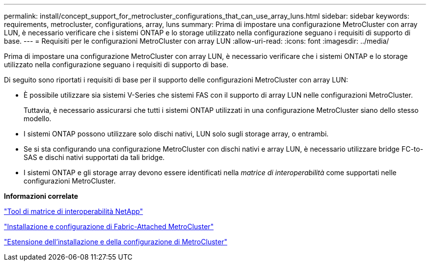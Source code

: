 ---
permalink: install/concept_support_for_metrocluster_configurations_that_can_use_array_luns.html 
sidebar: sidebar 
keywords: requirements, metrocluster, configurations, array, luns 
summary: Prima di impostare una configurazione MetroCluster con array LUN, è necessario verificare che i sistemi ONTAP e lo storage utilizzato nella configurazione seguano i requisiti di supporto di base. 
---
= Requisiti per le configurazioni MetroCluster con array LUN
:allow-uri-read: 
:icons: font
:imagesdir: ../media/


[role="lead"]
Prima di impostare una configurazione MetroCluster con array LUN, è necessario verificare che i sistemi ONTAP e lo storage utilizzato nella configurazione seguano i requisiti di supporto di base.

Di seguito sono riportati i requisiti di base per il supporto delle configurazioni MetroCluster con array LUN:

* È possibile utilizzare sia sistemi V-Series che sistemi FAS con il supporto di array LUN nelle configurazioni MetroCluster.
+
Tuttavia, è necessario assicurarsi che tutti i sistemi ONTAP utilizzati in una configurazione MetroCluster siano dello stesso modello.

* I sistemi ONTAP possono utilizzare solo dischi nativi, LUN solo sugli storage array, o entrambi.
* Se si sta configurando una configurazione MetroCluster con dischi nativi e array LUN, è necessario utilizzare bridge FC-to-SAS e dischi nativi supportati da tali bridge.
* I sistemi ONTAP e gli storage array devono essere identificati nella _matrice di interoperabilità_ come supportati nelle configurazioni MetroCluster.


*Informazioni correlate*

https://mysupport.netapp.com/matrix["Tool di matrice di interoperabilità NetApp"]

https://docs.netapp.com/us-en/ontap-metrocluster/install-fc/index.html["Installazione e configurazione di Fabric-Attached MetroCluster"]

https://docs.netapp.com/us-en/ontap-metrocluster/install-stretch/index.html["Estensione dell'installazione e della configurazione di MetroCluster"]
